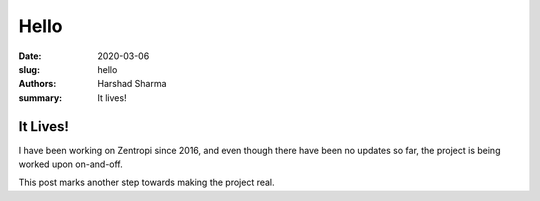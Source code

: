 Hello
#####

:date: 2020-03-06
:slug: hello
:authors: Harshad Sharma
:summary: It lives!

It Lives!
=========

I have been working on Zentropi since 2016,
and even though there have been no updates so far,
the project is being worked upon on-and-off.

This post marks another step towards 
making the project real.
